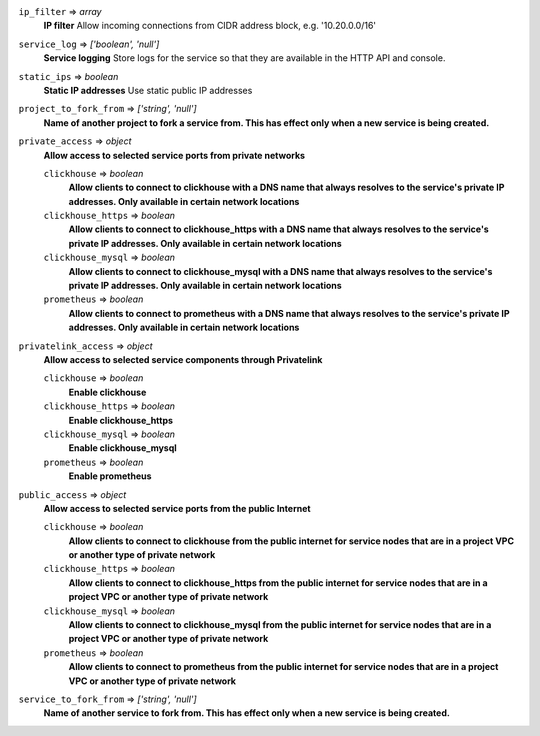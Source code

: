 
``ip_filter`` => *array*
  **IP filter** Allow incoming connections from CIDR address block, e.g. '10.20.0.0/16'



``service_log`` => *['boolean', 'null']*
  **Service logging** Store logs for the service so that they are available in the HTTP API and console.



``static_ips`` => *boolean*
  **Static IP addresses** Use static public IP addresses



``project_to_fork_from`` => *['string', 'null']*
  **Name of another project to fork a service from. This has effect only when a new service is being created.** 



``private_access`` => *object*
  **Allow access to selected service ports from private networks** 

  ``clickhouse`` => *boolean*
    **Allow clients to connect to clickhouse with a DNS name that always resolves to the service's private IP addresses. Only available in certain network locations** 

  ``clickhouse_https`` => *boolean*
    **Allow clients to connect to clickhouse_https with a DNS name that always resolves to the service's private IP addresses. Only available in certain network locations** 

  ``clickhouse_mysql`` => *boolean*
    **Allow clients to connect to clickhouse_mysql with a DNS name that always resolves to the service's private IP addresses. Only available in certain network locations** 

  ``prometheus`` => *boolean*
    **Allow clients to connect to prometheus with a DNS name that always resolves to the service's private IP addresses. Only available in certain network locations** 



``privatelink_access`` => *object*
  **Allow access to selected service components through Privatelink** 

  ``clickhouse`` => *boolean*
    **Enable clickhouse** 

  ``clickhouse_https`` => *boolean*
    **Enable clickhouse_https** 

  ``clickhouse_mysql`` => *boolean*
    **Enable clickhouse_mysql** 

  ``prometheus`` => *boolean*
    **Enable prometheus** 



``public_access`` => *object*
  **Allow access to selected service ports from the public Internet** 

  ``clickhouse`` => *boolean*
    **Allow clients to connect to clickhouse from the public internet for service nodes that are in a project VPC or another type of private network** 

  ``clickhouse_https`` => *boolean*
    **Allow clients to connect to clickhouse_https from the public internet for service nodes that are in a project VPC or another type of private network** 

  ``clickhouse_mysql`` => *boolean*
    **Allow clients to connect to clickhouse_mysql from the public internet for service nodes that are in a project VPC or another type of private network** 

  ``prometheus`` => *boolean*
    **Allow clients to connect to prometheus from the public internet for service nodes that are in a project VPC or another type of private network** 



``service_to_fork_from`` => *['string', 'null']*
  **Name of another service to fork from. This has effect only when a new service is being created.** 



